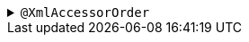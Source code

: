 .`+@XmlAccessorOrder+`
[%collapsible]
====
Defines the order in which the components are written.

.Usage: Place on a record.
[source,java]
----
@XmlAccessorOrder(XmlAccessOrder.ALPHABETICAL)
public record Person(
    String name,
    int age
) {}
----

.Alternative Usage: Place on a package (in a file named `+package-info.java+`) to apply to all records in the package.
[source,java]
----
@XmlAccessorOrder(XmlAccessOrder.ALPHABETICAL)
package org.example;
----

NOTE: If applied to both a record and a package, the setting on the record will apply.

There are only two possible values:

****
* `+UNDEFINED+` (Default) - The ordering of fields and properties in a record is undefined.
* `+ALPHABETICAL+` - The ordering of fields and properties in a record is alphabetical by component name.
****

NOTE: When ordering alphabetically, we sort on the name of the _component_ not the name of the _element when serialised_, as per the documentation of the annotation. In addition, because we use the `+XMLStreamWriter+`, all attributes are written before all elements (although this will control the order _within_ those categories).

CAUTION: The processor currently treats `+UNDEFINED+` as the order in which the components are defined in the record. However, strictly speaking, the specification doesn't mandate this and therefore the order may be changed in a future major version.

See the https://jakarta.ee/specifications/xml-binding/4.0/apidocs/jakarta.xml.bind/jakarta/xml/bind/annotation/xmlaccessororder[Javadoc for XmlAccessorOrder^] for more details.
====